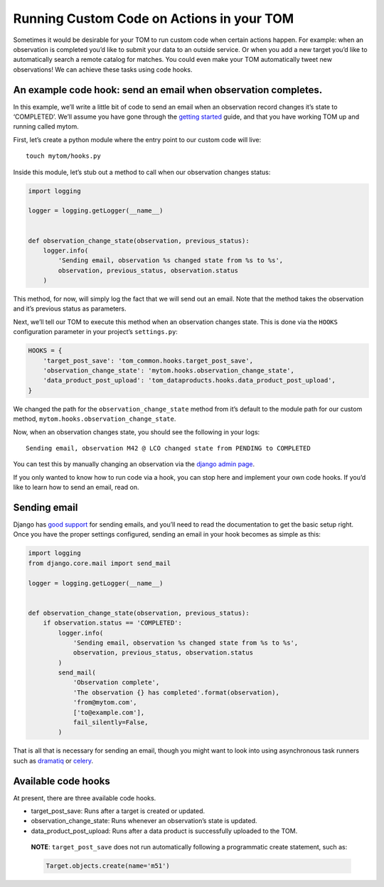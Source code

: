 Running Custom Code on Actions in your TOM
------------------------------------------

Sometimes it would be desirable for your TOM to run custom code when
certain actions happen. For example: when an observation is completed
you’d like to submit your data to an outside service. Or when you add a
new target you’d like to automatically search a remote catalog for
matches. You could even make your TOM automatically tweet new
observations! We can achieve these tasks using code hooks.

An example code hook: send an email when observation completes.
~~~~~~~~~~~~~~~~~~~~~~~~~~~~~~~~~~~~~~~~~~~~~~~~~~~~~~~~~~~~~~~

In this example, we’ll write a little bit of code to send an email when
an observation record changes it’s state to ‘COMPLETED’. We’ll assume
you have gone through the `getting
started </introduction/getting_started>`__ guide, and that you have
working TOM up and running called mytom.

First, let’s create a python module where the entry point to our custom
code will live:

::

   touch mytom/hooks.py

Inside this module, let’s stub out a method to call when our observation
changes status:

.. code:: python

   import logging

   logger = logging.getLogger(__name__)


   def observation_change_state(observation, previous_status):
       logger.info(
           'Sending email, observation %s changed state from %s to %s',
           observation, previous_status, observation.status
       )

This method, for now, will simply log the fact that we will send out an
email. Note that the method takes the observation and it’s previous
status as parameters.

Next, we’ll tell our TOM to execute this method when an observation
changes state. This is done via the ``HOOKS`` configuration parameter in
your project’s ``settings.py``:

.. code:: python

   HOOKS = {
       'target_post_save': 'tom_common.hooks.target_post_save',
       'observation_change_state': 'mytom.hooks.observation_change_state',
       'data_product_post_upload': 'tom_dataproducts.hooks.data_product_post_upload',
   }

We changed the path for the ``observation_change_state`` method from
it’s default to the module path for our custom method,
``mytom.hooks.observation_change_state``.

Now, when an observation changes state, you should see the following in
your logs:

::

   Sending email, observation M42 @ LCO changed state from PENDING to COMPLETED

You can test this by manually changing an observation via the `django
admin
page <http://127.0.0.1:8000/admin/tom_observations/observationrecord/>`__.

If you only wanted to know how to run code via a hook, you can stop here
and implement your own code hooks. If you’d like to learn how to send an
email, read on.

Sending email
~~~~~~~~~~~~~

Django has `good
support <https://docs.djangoproject.com/en/2.1/topics/email/>`__ for
sending emails, and you’ll need to read the documentation to get the
basic setup right. Once you have the proper settings configured, sending
an email in your hook becomes as simple as this:

.. code:: python

   import logging
   from django.core.mail import send_mail

   logger = logging.getLogger(__name__)


   def observation_change_state(observation, previous_status):
       if observation.status == 'COMPLETED':
           logger.info(
               'Sending email, observation %s changed state from %s to %s',
               observation, previous_status, observation.status
           )
           send_mail(
               'Observation complete',
               'The observation {} has completed'.format(observation),
               'from@mytom.com',
               ['to@example.com'],
               fail_silently=False,
           )

That is all that is necessary for sending an email, though you might
want to look into using asynchronous task runners such as
`dramatiq <https://dramatiq.io/>`__ or
`celery <http://www.celeryproject.org/>`__.

Available code hooks
~~~~~~~~~~~~~~~~~~~~

At present, there are three available code hooks.

-  target_post_save: Runs after a target is created or updated.
-  observation_change_state: Runs whenever an observation’s state is
   updated.
-  data_product_post_upload: Runs after a data product is successfully
   uploaded to the TOM.

..

   **NOTE**: ``target_post_save`` does not run automatically following a
   programmatic create statement, such as:

   .. code:: python

      Target.objects.create(name='m51')
